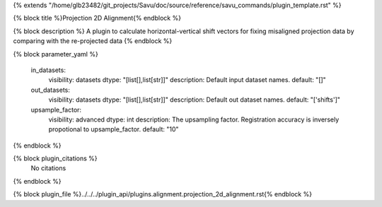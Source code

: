 {% extends "/home/glb23482/git_projects/Savu/doc/source/reference/savu_commands/plugin_template.rst" %}

{% block title %}Projection 2D Alignment{% endblock %}

{% block description %}
A plugin to calculate horizontal-vertical shift vectors for fixing misaligned projection data by comparing with the re-projected data 
{% endblock %}

{% block parameter_yaml %}

        in_datasets:
            visibility: datasets
            dtype: "[list[],list[str]]"
            description: Default input dataset names.
            default: "[]"
        
        out_datasets:
            visibility: datasets
            dtype: "[list[],list[str]]"
            description: Default out dataset names.
            default: "['shifts']"
        
        upsample_factor:
            visibility: advanced
            dtype: int
            description: The upsampling factor. Registration accuracy is inversely propotional to upsample_factor.
            default: "10"
        
{% endblock %}

{% block plugin_citations %}
    No citations
{% endblock %}

{% block plugin_file %}../../../plugin_api/plugins.alignment.projection_2d_alignment.rst{% endblock %}
